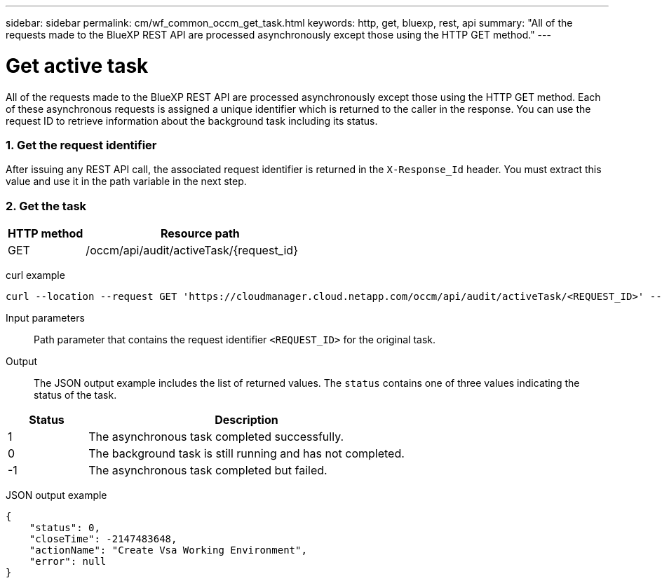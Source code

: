 ---
sidebar: sidebar
permalink: cm/wf_common_occm_get_task.html
keywords: http, get, bluexp, rest, api
summary: "All of the requests made to the BlueXP REST API are processed asynchronously except those using the HTTP GET method."
---

= Get active task
:hardbreaks:
:nofooter:
:icons: font
:linkattrs:
:imagesdir: ./media/

[.lead]
All of the requests made to the BlueXP REST API are processed asynchronously except those using the HTTP GET method. Each of these asynchronous requests is assigned a unique identifier which is returned to the caller in the response. You can use the request ID to retrieve information about the background task including its status.

=== 1. Get the request identifier

After issuing any REST API call, the associated request identifier is returned in the `X-Response_Id` header. You must extract this value and use it in the path variable in the next step.

=== 2. Get the task

[cols="25,75"*,options="header"]
|===
|HTTP method
|Resource path
|GET
|/occm/api/audit/activeTask/{request_id}
|===

curl example::
[source,curl]
curl --location --request GET 'https://cloudmanager.cloud.netapp.com/occm/api/audit/activeTask/<REQUEST_ID>' --header 'Content-Type: application/json' --header 'x-agent-id: <AGENT_ID>' --header 'Authorization: Bearer <ACCESS_TOKEN>'

Input parameters::

Path parameter that contains the request identifier `<REQUEST_ID>` for the original task.

Output::

The JSON output example includes the list of returned values. The `status` contains one of three values indicating the status of the task.

[cols="20,80",options="header"]
|===
|Status
|Description
|1
|The asynchronous task completed successfully.
|0
|The background task is still running and has not completed.
|-1
|The asynchronous task completed but failed.
|===

JSON output example::
[source,json]
{
    "status": 0,
    "closeTime": -2147483648,
    "actionName": "Create Vsa Working Environment",
    "error": null
}
